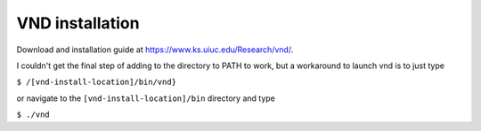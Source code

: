 VND installation
================

Download and installation guide at `<https://www.ks.uiuc.edu/Research/vnd/>`_.

I couldn't get the final step of adding to the directory to PATH to work, but a workaround to launch vnd is to just type

``$ /[vnd-install-location]/bin/vnd}``

or navigate to the ``[vnd-install-location]/bin`` directory and type

``$ ./vnd``